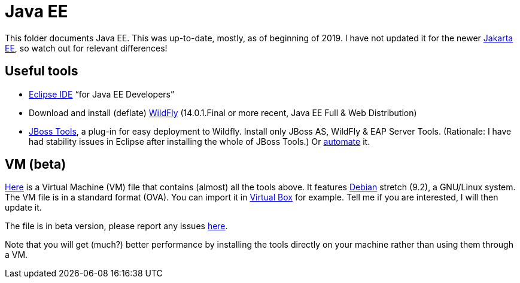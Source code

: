= Java EE
:sectanchors:

This folder documents Java EE. This was up-to-date, mostly, as of beginning of 2019. I have not updated it for the newer https://jakarta.ee/[Jakarta EE], so watch out for relevant differences!

== Useful tools
* https://www.eclipse.org/downloads/packages/[Eclipse IDE] “for Java EE Developers”
* Download and install (deflate) https://wildfly.org/downloads/[WildFly] (14.0.1.Final or more recent, Java EE Full & Web Distribution)
* https://tools.jboss.org/downloads/jbosstools/2018-09/4.9.0.Final.html[JBoss Tools], a plug-in for easy deployment to Wildfly. Install only JBoss AS, WildFly & EAP Server Tools. (Rationale: I have had stability issues in Eclipse after installing the whole of JBoss Tools.) Or https://github.com/oliviercailloux/java-course/blob/master/Automated%20Eclipse%20install.adoc[automate] it.

== VM (beta)
https://universitedauphine-my.sharepoint.com/personal/olivier_cailloux_lamsade_dauphine_fr/_layouts/15/guestaccess.aspx?docid=03887190377294e79a8a63c8f063ffe9b&authkey=AdV4WjBgnfjLa2IRffbav5s&e=10400376c63043138b324257b2c8c6a6[Here] is a Virtual Machine (VM) file that contains (almost) all the tools above. It features https://www.debian.org/doc/user-manuals[Debian] stretch (9.2), a GNU/Linux system. The VM file is in a standard format (OVA). You can import it in https://www.virtualbox.org/[Virtual Box] for example. Tell me if you are interested, I will then update it.

The file is in beta version, please report any issues https://github.com/oliviercailloux/Deb-9-VM[here].

Note that you will get (much?) better performance by installing the tools directly on your machine rather than using them through a VM.

